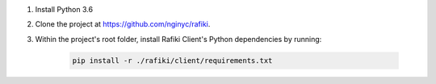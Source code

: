 1. Install Python 3.6

2. Clone the project at https://github.com/nginyc/rafiki.

3. Within the project's root folder, install Rafiki Client's Python dependencies by running:

    .. code-block:: shell

        pip install -r ./rafiki/client/requirements.txt
